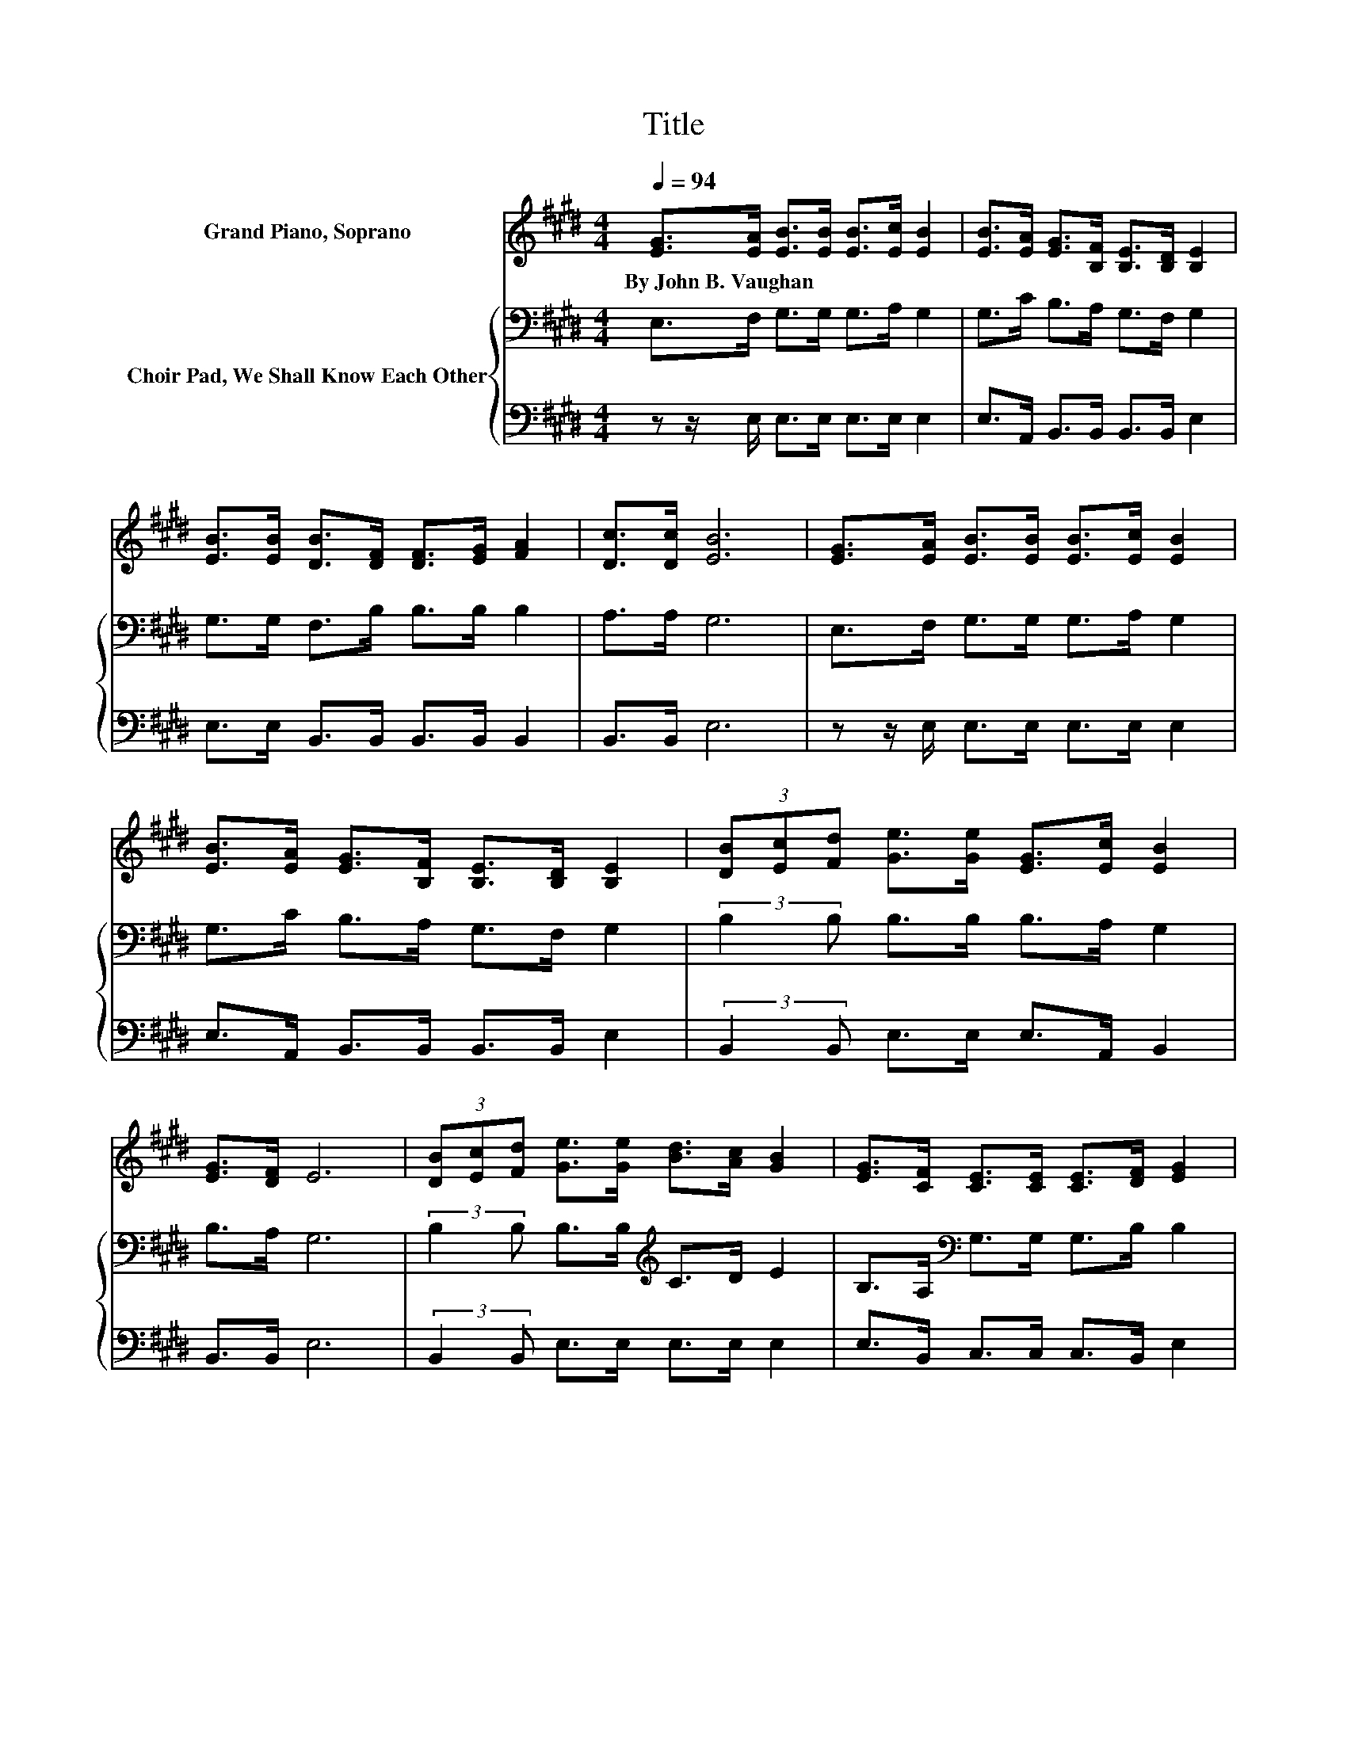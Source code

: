 X:1
T:Title
%%score 1 { 2 | 3 }
L:1/8
Q:1/4=94
M:4/4
K:E
V:1 treble nm="Grand Piano, Soprano"
V:2 bass nm="Choir Pad, We Shall Know Each Other"
V:3 bass 
V:1
 [EG]>[EA] [EB]>[EB] [EB]>[Ec] [EB]2 | [EB]>[EA] [EG]>[B,F] [B,E]>[B,D] [B,E]2 | %2
w: By~John~B.~Vaughan * * * * * *||
 [EB]>[EB] [DB]>[DF] [DF]>[EG] [FA]2 | [Dc]>[Dc] [EB]6 | [EG]>[EA] [EB]>[EB] [EB]>[Ec] [EB]2 | %5
w: |||
 [EB]>[EA] [EG]>[B,F] [B,E]>[B,D] [B,E]2 | (3[DB][Ec][Fd] [Ge]>[Ge] [EG]>[Ec] [EB]2 | %7
w: ||
 [EG]>[DF] E6 | (3[DB][Ec][Fd] [Ge]>[Ge] [Bd]>[Ac] [GB]2 | [EG]>[CF] [CE]>[CE] [CE]>[DF] [EG]2 | %10
w: |||
 (3[DB][Ec][Fd] [Ge]>[Ge] [EB]>[Ec] [EG]2 | [EG]>E [DB]6 | %12
w: ||
 (3[DB][Ec][Fd] [Ge]>[Ge] [EB]>[Ec] [EG]2 | [EG]>[DF] [CE]>[CE] [CE]>[DF] [EG]2 | %14
w: ||
 (3[DB][Ec][Fd] [Ge]>[Ge] [EG]>[Ec] [EB]2 | [EG]>[DF] E6- | E2 z2 z4 |] %17
w: |||
V:2
 E,>F, G,>G, G,>A, G,2 | G,>C B,>A, G,>F, G,2 | G,>G, F,>B, B,>B, B,2 | A,>A, G,6 | %4
 E,>F, G,>G, G,>A, G,2 | G,>C B,>A, G,>F, G,2 | (3:2:2B,2 B, B,>B, B,>A, G,2 | B,>A, G,6 | %8
 (3:2:2B,2 B, B,>B,[K:treble] C>D E2 | B,>A,[K:bass] G,>G, G,>B, B,2 | %10
 (3:2:2B,2 B, B,>B, G,>A, B,2 | B,>G, F,6 | (3:2:2B,2 B, B,>B, G,>A, B,2 | B,>A, G,>G, G,>B, B,2 | %14
 (3:2:2B,2 B, B,>B, B,>A, G,2 | B,>A, G,6- | G,2 z2 z4 |] %17
V:3
 z z/ E,/ E,>E, E,>E, E,2 | E,>A,, B,,>B,, B,,>B,, E,2 | E,>E, B,,>B,, B,,>B,, B,,2 | B,,>B,, E,6 | %4
 z z/ E,/ E,>E, E,>E, E,2 | E,>A,, B,,>B,, B,,>B,, E,2 | (3:2:2B,,2 B,, E,>E, E,>A,, B,,2 | %7
 B,,>B,, E,6 | (3:2:2B,,2 B,, E,>E, E,>E, E,2 | E,>B,, C,>C, C,>B,, E,2 | %10
 (3:2:2B,,2 B,, E,>E, E,>E, E,2 | E,>E, B,,6 | (3:2:2B,,2 B,, E,>E, E,>E, E,2 | %13
 E,>B,, C,>C, C,>B,, E,2 | (3:2:2B,,2 B,, E,>E, E,>A,, B,,2 | B,,>B,, E,6- | E,2 z2 z4 |] %17

